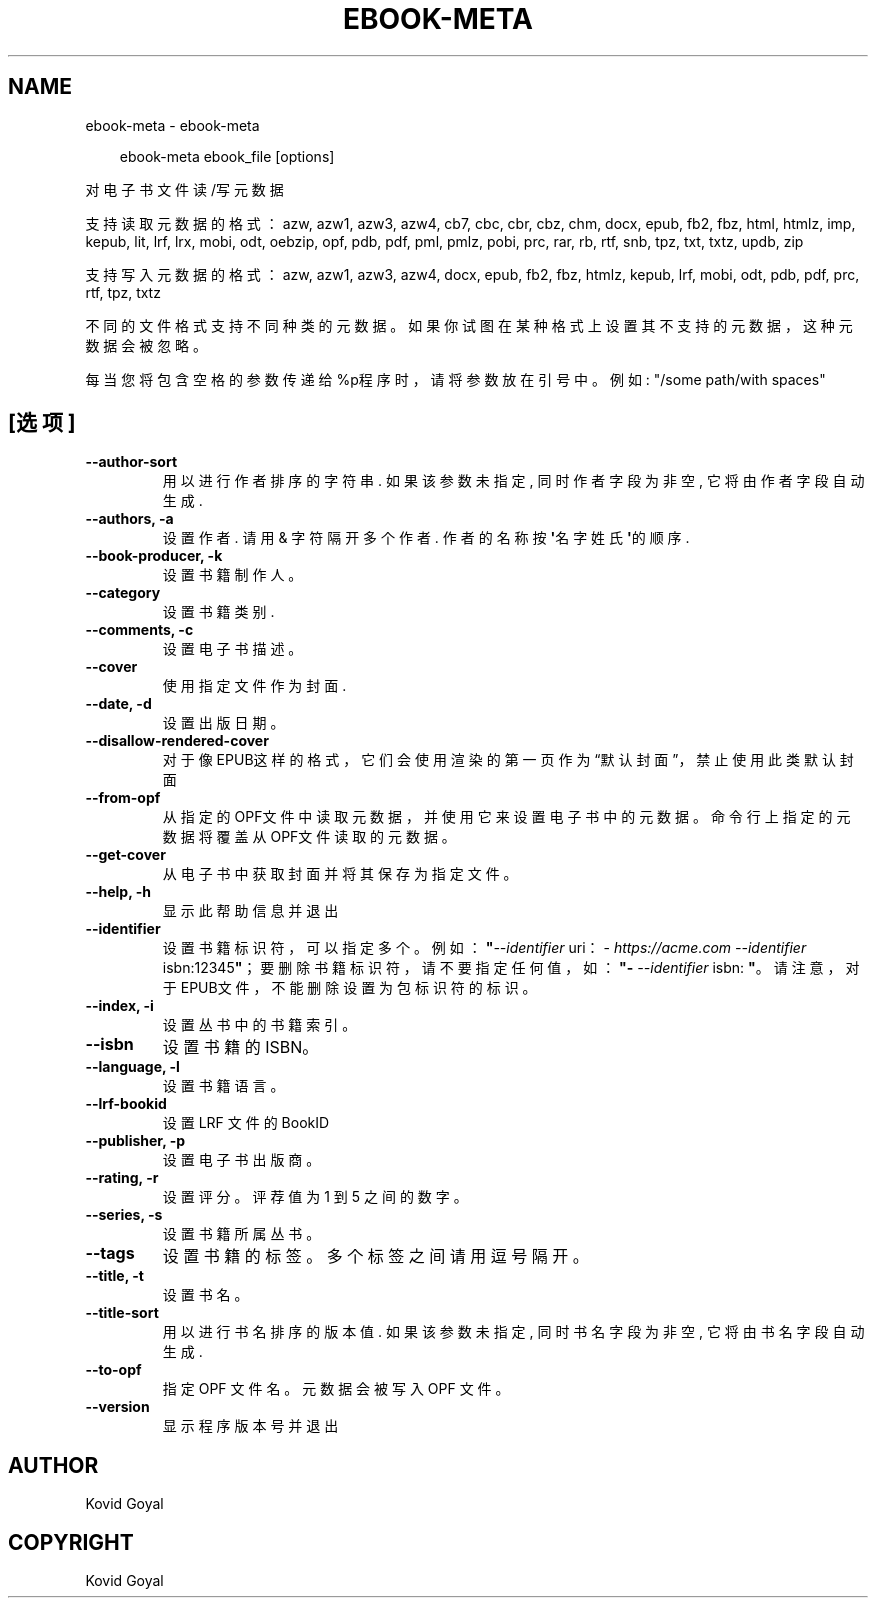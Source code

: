 .\" Man page generated from reStructuredText.
.
.
.nr rst2man-indent-level 0
.
.de1 rstReportMargin
\\$1 \\n[an-margin]
level \\n[rst2man-indent-level]
level margin: \\n[rst2man-indent\\n[rst2man-indent-level]]
-
\\n[rst2man-indent0]
\\n[rst2man-indent1]
\\n[rst2man-indent2]
..
.de1 INDENT
.\" .rstReportMargin pre:
. RS \\$1
. nr rst2man-indent\\n[rst2man-indent-level] \\n[an-margin]
. nr rst2man-indent-level +1
.\" .rstReportMargin post:
..
.de UNINDENT
. RE
.\" indent \\n[an-margin]
.\" old: \\n[rst2man-indent\\n[rst2man-indent-level]]
.nr rst2man-indent-level -1
.\" new: \\n[rst2man-indent\\n[rst2man-indent-level]]
.in \\n[rst2man-indent\\n[rst2man-indent-level]]u
..
.TH "EBOOK-META" "1" "四月 18, 2025" "8.3.0" "calibre"
.SH NAME
ebook-meta \- ebook-meta
.INDENT 0.0
.INDENT 3.5
.sp
.EX
ebook\-meta ebook_file [options]
.EE
.UNINDENT
.UNINDENT
.sp
对电子书文件读/写元数据
.sp
支持读取元数据的格式：azw, azw1, azw3, azw4, cb7, cbc, cbr, cbz, chm, docx, epub, fb2, fbz, html, htmlz, imp, kepub, lit, lrf, lrx, mobi, odt, oebzip, opf, pdb, pdf, pml, pmlz, pobi, prc, rar, rb, rtf, snb, tpz, txt, txtz, updb, zip
.sp
支持写入元数据的格式：azw, azw1, azw3, azw4, docx, epub, fb2, fbz, htmlz, kepub, lrf, mobi, odt, pdb, pdf, prc, rtf, tpz, txtz
.sp
不同的文件格式支持不同种类的元数据。
如果你试图在某种格式上设置其不支持的元数据，
这种元数据会被忽略。
.sp
每当您将包含空格的参数传递给%p程序时，请将参数放在引号中。例如: \(dq/some path/with spaces\(dq
.SH [选项]
.INDENT 0.0
.TP
.B \-\-author\-sort
用以进行作者排序的字符串. 如果该参数未指定, 同时作者字段为非空, 它将由作者字段自动生成.
.UNINDENT
.INDENT 0.0
.TP
.B \-\-authors, \-a
设置作者. 请用 & 字符隔开多个作者. 作者的名称按\fB\(aq\fP名字 姓氏\fB\(aq\fP的顺序.
.UNINDENT
.INDENT 0.0
.TP
.B \-\-book\-producer, \-k
设置书籍制作人。
.UNINDENT
.INDENT 0.0
.TP
.B \-\-category
设置书籍类别.
.UNINDENT
.INDENT 0.0
.TP
.B \-\-comments, \-c
设置电子书描述。
.UNINDENT
.INDENT 0.0
.TP
.B \-\-cover
使用指定文件作为封面.
.UNINDENT
.INDENT 0.0
.TP
.B \-\-date, \-d
设置出版日期。
.UNINDENT
.INDENT 0.0
.TP
.B \-\-disallow\-rendered\-cover
对于像EPUB这样的格式，它们会使用渲染的第一页作为“默认封面”，禁止使用此类默认封面
.UNINDENT
.INDENT 0.0
.TP
.B \-\-from\-opf
从指定的OPF文件中读取元数据，并使用它来设置电子书中的元数据。命令行上指定的元数据将覆盖从OPF文件读取的元数据。
.UNINDENT
.INDENT 0.0
.TP
.B \-\-get\-cover
从电子书中获取封面并将其保存为指定文件。
.UNINDENT
.INDENT 0.0
.TP
.B \-\-help, \-h
显示此帮助信息并退出
.UNINDENT
.INDENT 0.0
.TP
.B \-\-identifier
设置书籍标识符，可以指定多个。 例如：\fB\(dq\fP\fI\%\-\-identifier\fP uri：\X'tty: link https://acme.com'\fI\%https://acme.com\fP\X'tty: link' \fI\%\-\-identifier\fP isbn:12345\fB\(dq\fP；要删除书籍标识符，请不要指定任何值，如：\fB\(dq\fP\fI\%\-\-identifier\fP isbn: \fB\(dq\fP。请注意，对于EPUB文件，不能删除设置为包标识符的标识。
.UNINDENT
.INDENT 0.0
.TP
.B \-\-index, \-i
设置丛书中的书籍索引。
.UNINDENT
.INDENT 0.0
.TP
.B \-\-isbn
设置书籍的 ISBN。
.UNINDENT
.INDENT 0.0
.TP
.B \-\-language, \-l
设置书籍语言。
.UNINDENT
.INDENT 0.0
.TP
.B \-\-lrf\-bookid
设置 LRF 文件的 BookID
.UNINDENT
.INDENT 0.0
.TP
.B \-\-publisher, \-p
设置电子书出版商。
.UNINDENT
.INDENT 0.0
.TP
.B \-\-rating, \-r
设置评分。评荐值为 1 到 5 之间的数字。
.UNINDENT
.INDENT 0.0
.TP
.B \-\-series, \-s
设置书籍所属丛书。
.UNINDENT
.INDENT 0.0
.TP
.B \-\-tags
设置书籍的标签。多个标签之间请用逗号隔开。
.UNINDENT
.INDENT 0.0
.TP
.B \-\-title, \-t
设置书名。
.UNINDENT
.INDENT 0.0
.TP
.B \-\-title\-sort
用以进行书名排序的版本值. 如果该参数未指定, 同时书名字段为非空, 它将由书名字段自动生成.
.UNINDENT
.INDENT 0.0
.TP
.B \-\-to\-opf
指定 OPF 文件名。元数据会被写入 OPF 文件。
.UNINDENT
.INDENT 0.0
.TP
.B \-\-version
显示程序版本号并退出
.UNINDENT
.SH AUTHOR
Kovid Goyal
.SH COPYRIGHT
Kovid Goyal
.\" Generated by docutils manpage writer.
.
